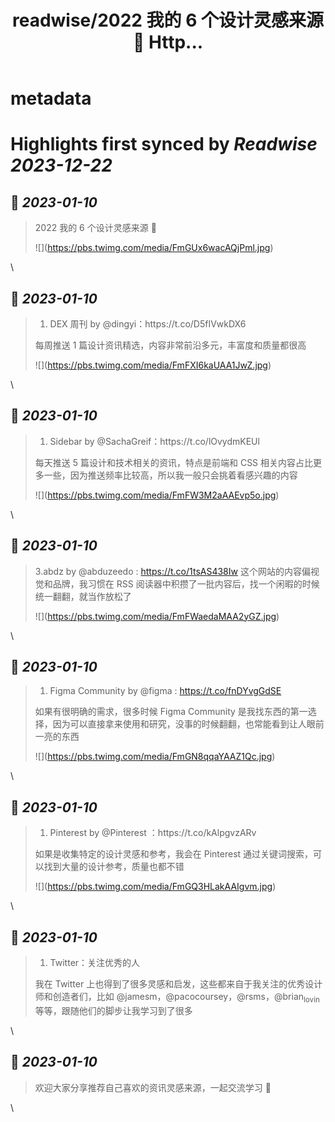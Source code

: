 :PROPERTIES:
:title: readwise/2022 我的 6 个设计灵感来源 🧵 Http...
:END:


* metadata
:PROPERTIES:
:author: [[zuozizhen on Twitter]]
:full-title: "2022 我的 6 个设计灵感来源 🧵 Http..."
:category: [[tweets]]
:url: https://twitter.com/zuozizhen/status/1612761286840053767
:image-url: https://pbs.twimg.com/profile_images/1535642854286331905/u1uYt91u.jpg
:END:

* Highlights first synced by [[Readwise]] [[2023-12-22]]
** 📌 [[2023-01-10]]
#+BEGIN_QUOTE
2022 我的 6 个设计灵感来源 🧵 

![](https://pbs.twimg.com/media/FmGUx6wacAQjPml.jpg) 
#+END_QUOTE\
** 📌 [[2023-01-10]]
#+BEGIN_QUOTE
1. DEX 周刊 by @dingyi：https://t.co/D5fIVwkDX6
每周推送 1 篇设计资讯精选，内容非常前沿多元，丰富度和质量都很高 

![](https://pbs.twimg.com/media/FmFXI6kaUAA1JwZ.jpg) 
#+END_QUOTE\
** 📌 [[2023-01-10]]
#+BEGIN_QUOTE
2. Sidebar by @SachaGreif：https://t.co/lOvydmKEUl
每天推送 5 篇设计和技术相关的资讯，特点是前端和 CSS 相关内容占比更多一些，因为推送频率比较高，所以我一般只会挑着看感兴趣的内容 

![](https://pbs.twimg.com/media/FmFW3M2aAAEvp5o.jpg) 
#+END_QUOTE\
** 📌 [[2023-01-10]]
#+BEGIN_QUOTE
3.abdz by @abduzeedo : https://t.co/1tsAS438Iw
这个网站的内容偏视觉和品牌，我习惯在 RSS 阅读器中积攒了一批内容后，找一个闲暇的时候统一翻翻，就当作放松了 

![](https://pbs.twimg.com/media/FmFWaedaMAA2yGZ.jpg) 
#+END_QUOTE\
** 📌 [[2023-01-10]]
#+BEGIN_QUOTE
4. Figma Community by @figma : https://t.co/fnDYvgGdSE
如果有很明确的需求，很多时候 Figma Community 是我找东西的第一选择，因为可以直接拿来使用和研究，没事的时候翻翻，也常能看到让人眼前一亮的东西 

![](https://pbs.twimg.com/media/FmGN8qqaYAAZ1Qc.jpg) 
#+END_QUOTE\
** 📌 [[2023-01-10]]
#+BEGIN_QUOTE
5. Pinterest by @Pinterest ：https://t.co/kAlpgvzARv
如果是收集特定的设计灵感和参考，我会在 Pinterest 通过关键词搜索，可以找到大量的设计参考，质量也都不错 

![](https://pbs.twimg.com/media/FmGQ3HLakAAIgvm.jpg) 
#+END_QUOTE\
** 📌 [[2023-01-10]]
#+BEGIN_QUOTE
6. Twitter：关注优秀的人
我在 Twitter 上也得到了很多灵感和启发，这些都来自于我关注的优秀设计师和创造者们，比如 @jamesm，@pacocoursey，@rsms，@brian_lovin 等等，跟随他们的脚步让我学习到了很多 
#+END_QUOTE\
** 📌 [[2023-01-10]]
#+BEGIN_QUOTE
欢迎大家分享推荐自己喜欢的资讯灵感来源，一起交流学习 🙌 
#+END_QUOTE\